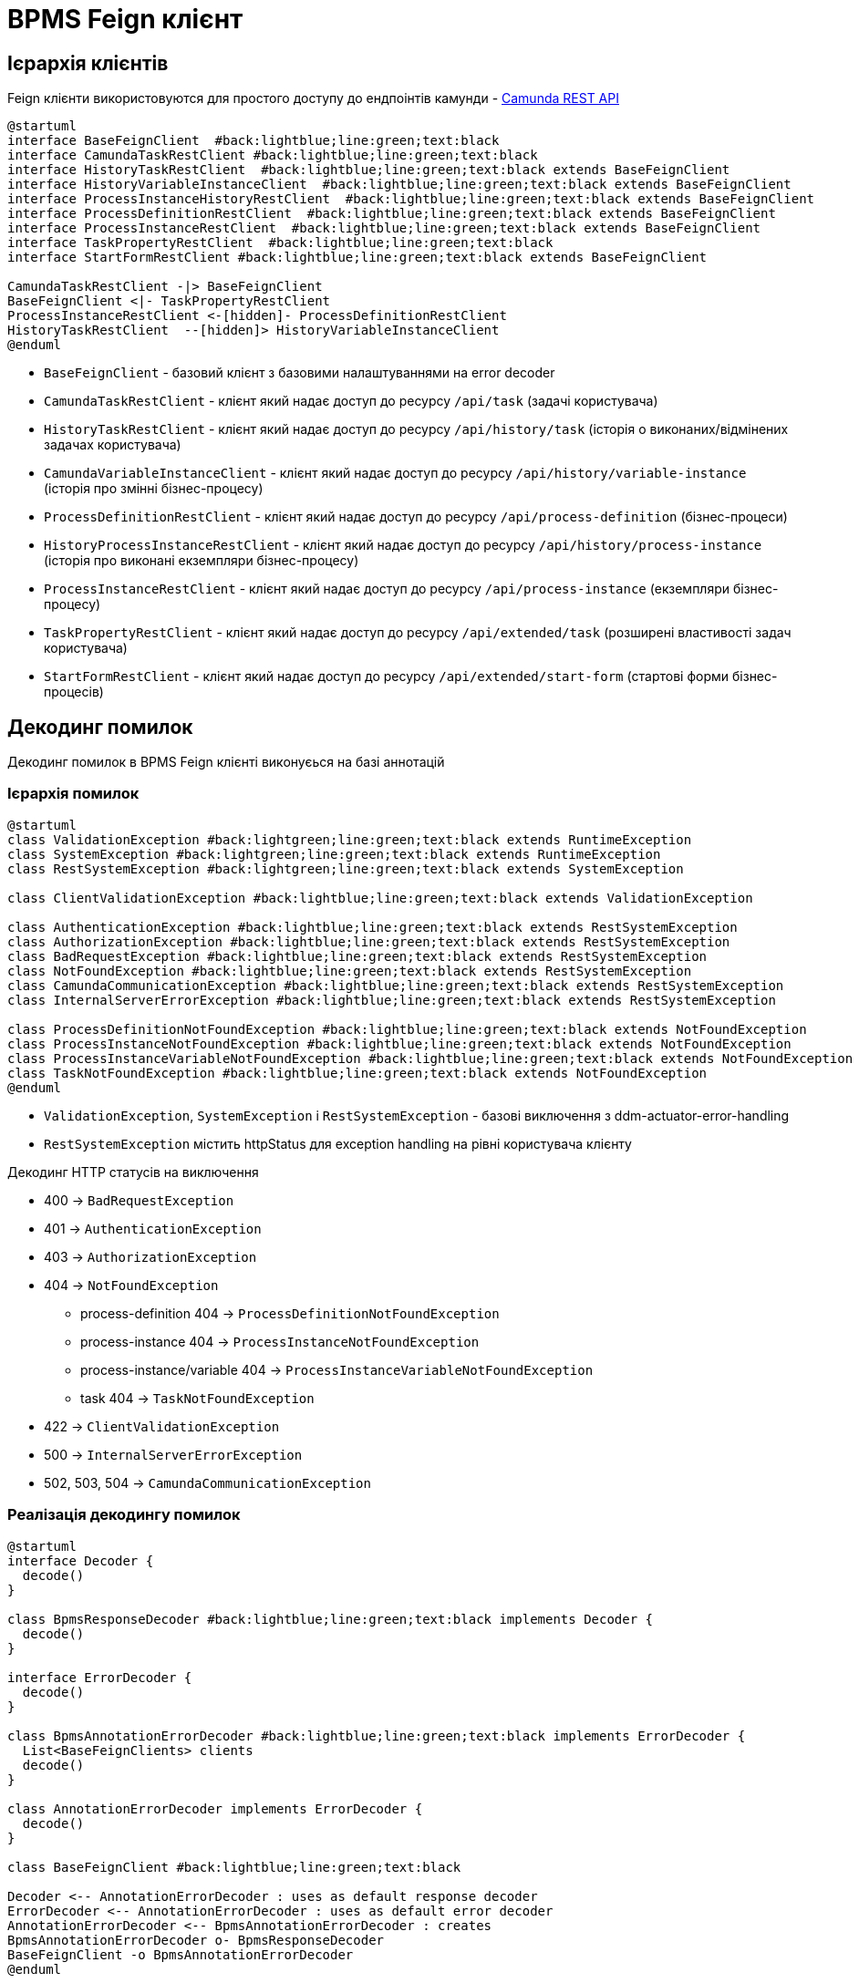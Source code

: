 = BPMS Feign клієнт

== Ієрархія клієнтів

Feign клієнти використовуются для простого доступу до ендпоінтів камунди -
https://docs.camunda.org/manual/latest/reference/rest/[Camunda REST API]

[plantuml,feign-client,svg]
----
@startuml
interface BaseFeignClient  #back:lightblue;line:green;text:black
interface CamundaTaskRestClient #back:lightblue;line:green;text:black
interface HistoryTaskRestClient  #back:lightblue;line:green;text:black extends BaseFeignClient
interface HistoryVariableInstanceClient  #back:lightblue;line:green;text:black extends BaseFeignClient
interface ProcessInstanceHistoryRestClient  #back:lightblue;line:green;text:black extends BaseFeignClient
interface ProcessDefinitionRestClient  #back:lightblue;line:green;text:black extends BaseFeignClient
interface ProcessInstanceRestClient  #back:lightblue;line:green;text:black extends BaseFeignClient
interface TaskPropertyRestClient  #back:lightblue;line:green;text:black
interface StartFormRestClient #back:lightblue;line:green;text:black extends BaseFeignClient

CamundaTaskRestClient -|> BaseFeignClient
BaseFeignClient <|- TaskPropertyRestClient
ProcessInstanceRestClient <-[hidden]- ProcessDefinitionRestClient
HistoryTaskRestClient  --[hidden]> HistoryVariableInstanceClient
@enduml
----

- `BaseFeignClient` - базовий клієнт з базовими налаштуваннями на error decoder
- `CamundaTaskRestClient` - клієнт який надає доступ до ресурсу `/api/task` (задачі користувача)
- `HistoryTaskRestClient` - клієнт який надає доступ до ресурсу `/api/history/task` (історія о виконаних/відмінених задачах користувача)
- `CamundaVariableInstanceClient` - клієнт який надає доступ до ресурсу `/api/history/variable-instance` (історія про змінні бізнес-процесу)
- `ProcessDefinitionRestClient` - клієнт який надає доступ до ресурсу `/api/process-definition` (бізнес-процеси)
- `HistoryProcessInstanceRestClient` - клієнт який надає доступ до ресурсу `/api/history/process-instance` (історія про виконані екземпляри бізнес-процесу)
- `ProcessInstanceRestClient` - клієнт який надає доступ до ресурсу `/api/process-instance` (екземпляри бізнес-процесу)
- `TaskPropertyRestClient` - клієнт який надає доступ до ресурсу `/api/extended/task` (розширені властивості задач користувача)
- `StartFormRestClient` - клієнт який надає доступ до ресурсу `/api/extended/start-form` (стартові форми бізнес-процесів)

== Декодинг помилок

Декодинг помилок в BPMS Feign клієнті виконуєься на базі аннотацій

=== Ієрархія помилок

[plantuml,feign-client-exception,svg]
----
@startuml
class ValidationException #back:lightgreen;line:green;text:black extends RuntimeException
class SystemException #back:lightgreen;line:green;text:black extends RuntimeException
class RestSystemException #back:lightgreen;line:green;text:black extends SystemException

class ClientValidationException #back:lightblue;line:green;text:black extends ValidationException

class AuthenticationException #back:lightblue;line:green;text:black extends RestSystemException
class AuthorizationException #back:lightblue;line:green;text:black extends RestSystemException
class BadRequestException #back:lightblue;line:green;text:black extends RestSystemException
class NotFoundException #back:lightblue;line:green;text:black extends RestSystemException
class CamundaCommunicationException #back:lightblue;line:green;text:black extends RestSystemException
class InternalServerErrorException #back:lightblue;line:green;text:black extends RestSystemException

class ProcessDefinitionNotFoundException #back:lightblue;line:green;text:black extends NotFoundException
class ProcessInstanceNotFoundException #back:lightblue;line:green;text:black extends NotFoundException
class ProcessInstanceVariableNotFoundException #back:lightblue;line:green;text:black extends NotFoundException
class TaskNotFoundException #back:lightblue;line:green;text:black extends NotFoundException
@enduml
----

- `ValidationException`, `SystemException` і `RestSystemException` - базові виключення з ddm-actuator-error-handling
- `RestSystemException` містить httpStatus для exception handling на рівні користувача клієнту

.Декодинг HTTP статусів на виключення
- 400 -> `BadRequestException`
- 401 -> `AuthenticationException`
- 403 -> `AuthorizationException`
- 404 -> `NotFoundException`
* process-definition 404 -> `ProcessDefinitionNotFoundException`
* process-instance 404 -> `ProcessInstanceNotFoundException`
* process-instance/variable 404 -> `ProcessInstanceVariableNotFoundException`
* task 404 -> `TaskNotFoundException`
- 422 -> `ClientValidationException`
- 500 -> `InternalServerErrorException`
- 502, 503, 504 -> `CamundaCommunicationException`

=== Реалізація декодингу помилок

[plantuml,feign-client-decoder,svg]
----
@startuml
interface Decoder {
  decode()
}

class BpmsResponseDecoder #back:lightblue;line:green;text:black implements Decoder {
  decode()
}

interface ErrorDecoder {
  decode()
}

class BpmsAnnotationErrorDecoder #back:lightblue;line:green;text:black implements ErrorDecoder {
  List<BaseFeignClients> clients
  decode()
}

class AnnotationErrorDecoder implements ErrorDecoder {
  decode()
}

class BaseFeignClient #back:lightblue;line:green;text:black

Decoder <-- AnnotationErrorDecoder : uses as default response decoder
ErrorDecoder <-- AnnotationErrorDecoder : uses as default error decoder
AnnotationErrorDecoder <-- BpmsAnnotationErrorDecoder : creates
BpmsAnnotationErrorDecoder o- BpmsResponseDecoder
BaseFeignClient -o BpmsAnnotationErrorDecoder
@enduml
----

- `BpmsResponseDecoder` - перевантажує метод `decode` для того щоб на 404 відповідь повертати розшифровану відповідь замість пустої
- `BpmsAnnotationErrorDecoder` - містить в собі список всіх клієнтів для того, щоб згенерувати список `AnnotationErrorDecoder` та зформувати з них ланцюг з `ErrorDecoder` за замовчуванням в кінці (який повертає `FeignException`).
Таким чином якщо у нас 2 клієнти `Client1`, `Client2` та `Client3` то збудований ланцюг буде такий:
. `Сlient3Decoder` з `Сlient2Decoder` як декодер помилок за замовчуванням
. `Сlient2Decoder` з `Сlient1Decoder` як декодер помилок за замовчуванням
. `Сlient1Decoder` з `DefaultErrorDecoder` як декодер помилок за замовчуванням
